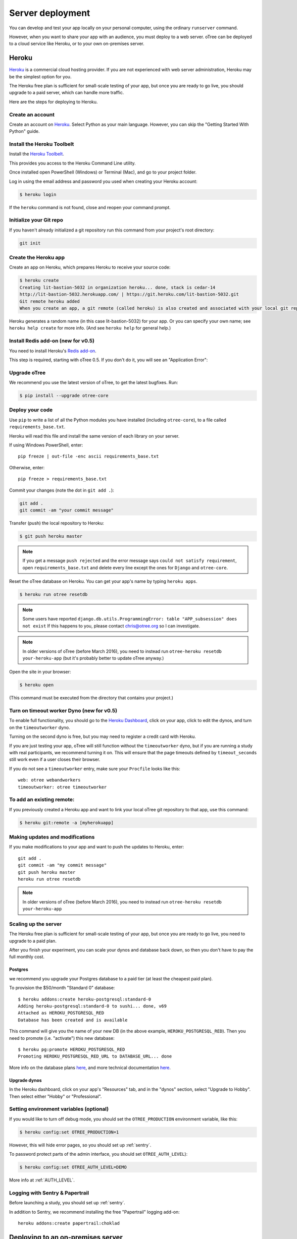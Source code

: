 Server deployment
=================

You can develop and test your app locally on your personal computer,
using the ordinary ``runserver`` command.

However, when you want to share your app with an audience,
you must deploy to a web server. oTree can be deployed to a cloud service like
Heroku, or to your own on-premises server.

Heroku
------

`Heroku <https://www.heroku.com/>`__ is a commercial cloud hosting provider.
If you are not experienced with web server administration, Heroku may be
the simplest option for you.

The Heroku free plan is sufficient for small-scale testing of your app,
but once you are ready to go live, you should upgrade to a paid server,
which can handle more traffic.

Here are the steps for deploying to Heroku.

Create an account
~~~~~~~~~~~~~~~~~

Create an account on `Heroku <https://www.heroku.com/>`__.
Select Python as your main language. However,
you can
skip the "Getting Started With Python" guide.

Install the Heroku Toolbelt
~~~~~~~~~~~~~~~~~~~~~~~~~~~

Install the `Heroku Toolbelt <https://toolbelt.heroku.com/>`__.

This provides you access to the Heroku Command Line utility.

Once installed open PowerShell (Windows) or Terminal (Mac),
and go to your project folder.

Log in using the email address and password you used when
creating your Heroku account:

.. code-block:: bash

    $ heroku login

If the ``heroku`` command is not found,
close and reopen your command prompt.

Initialize your Git repo
~~~~~~~~~~~~~~~~~~~~~~~~

If you haven't already initialized a git repository
run this command from your project's root directory:

.. code-block:: bash

    git init

Create the Heroku app
~~~~~~~~~~~~~~~~~~~~~

Create an app on Heroku, which prepares Heroku to receive your source
code:

.. code-block:: bash

    $ heroku create
    Creating lit-bastion-5032 in organization heroku... done, stack is cedar-14
    http://lit-bastion-5032.herokuapp.com/ | https://git.heroku.com/lit-bastion-5032.git
    Git remote heroku added
    When you create an app, a git remote (called heroku) is also created and associated with your local git repository.

Heroku generates a random name (in this case lit-bastion-5032) for your
app. Or you can specify your own name; see ``heroku help create`` for more info.
(And see ``heroku help`` for general help.)

Install Redis add-on (new for v0.5)
~~~~~~~~~~~~~~~~~~~~~~~~~~~~~~~~~~~

You need to install Heroku's `Redis add-on <https://elements.heroku.com/addons/heroku-redis>`__.

This step is required, starting with oTree 0.5.
If you don't do it, you will see an "Application Error":

.. image:: _static/heroku-application-error.png
    :align: center
    :scale: 100 %


Upgrade oTree
~~~~~~~~~~~~~

We recommend you use the latest version of oTree, to get the latest bugfixes.
Run:

.. code-block:: bash

    $ pip install --upgrade otree-core

Deploy your code
~~~~~~~~~~~~~~~~

Use ``pip`` to write a list of all the Python modules you have installed
(including ``otree-core``),
to a file called ``requirements_base.txt``.

Heroku will read this file and install the same version of each library on your server.

If using Windows PowerShell, enter::

    pip freeze | out-file -enc ascii requirements_base.txt

Otherwise, enter::

    pip freeze > requirements_base.txt


Commit your changes (note the dot in ``git add .``):

.. code-block:: bash

    git add .
    git commit -am "your commit message"

Transfer (push) the local repository to Heroku:

.. code-block:: bash

    $ git push heroku master

.. note::

    If you get a message ``push rejected``
    and the error message says ``could not satisfy requirement``,
    open ``requirements_base.txt`` and delete every line except
    the ones for ``Django`` and ``otree-core``.

Reset the oTree database on Heroku.
You can get your app's name by typing ``heroku apps``.

.. code-block:: bash

    $ heroku run otree resetdb

.. note::

    Some users have reported ``django.db.utils.ProgrammingError: table "APP_subsession" does not exist``
    If this happens to you, please contact chris@otree.org so I can investigate.


.. note::

    In older versions of oTree (before March 2016), you need to instead run
    ``otree-heroku resetdb your-heroku-app``
    (but it's probably better to update oTree anyway.)

Open the site in your browser:

.. code-block:: bash

    $ heroku open

(This command must be executed from the directory that contains your project.)


Turn on timeout worker Dyno (new for v0.5)
~~~~~~~~~~~~~~~~~~~~~~~~~~~~~~~~~~~~~~~~~~

To enable full functionality, you should go to the `Heroku Dashboard <https://dashboard.heroku.com/apps>`__,
click on your app, click to edit the dynos, and turn on the ``timeoutworker``
dyno.

Turning on the second dyno is free, but you may need to register a credit card with Heroku.

If you are just testing your app, oTree will still function without the ``timeoutworker`` dyno,
but if you are running a study with real participants, we recommend turning it on.
This will ensure that the page timeouts defined by ``timeout_seconds``
still work even if a user closes their browser.

If you do not see a ``timeoutworker`` entry, make sure your ``Procfile``
looks like this::

    web: otree webandworkers
    timeoutworker: otree timeoutworker


To add an existing remote:
~~~~~~~~~~~~~~~~~~~~~~~~~~

If you previously created a Heroku app and want to link your local oTree git repository
to that app, use this command:

.. code-block:: bash

    $ heroku git:remote -a [myherokuapp]

Making updates and modifications
~~~~~~~~~~~~~~~~~~~~~~~~~~~~~~~~

If you make modifications to your app and want to push the updates
to Heroku, enter::

    git add .
    git commit -am "my commit message"
    git push heroku master
    heroku run otree resetdb

.. note::

    In older versions of oTree (before March 2016), you need to instead run
    ``otree-heroku resetdb your-heroku-app``


Scaling up the server
~~~~~~~~~~~~~~~~~~~~~

The Heroku free plan is sufficient for small-scale testing of your app, but once you are ready to go live,
you need to upgrade to a paid plan.

After you finish your experiment,
you can scale your dynos and database back down,
so then you don't have to pay the full monthly cost.

Postgres
++++++++

we recommend you upgrade your Postgres database to a paid tier
(at least the cheapest paid plan).

To provision the $50/month "Standard 0" database::

    $ heroku addons:create heroku-postgresql:standard-0
    Adding heroku-postgresql:standard-0 to sushi... done, v69
    Attached as HEROKU_POSTGRESQL_RED
    Database has been created and is available

This command will give you the name of your new DB (in the above example, ``HEROKU_POSTGRESQL_RED``).
Then you need to promote (i.e. "activate") this new database::

    $ heroku pg:promote HEROKU_POSTGRESQL_RED
    Promoting HEROKU_POSTGRESQL_RED_URL to DATABASE_URL... done

More info on the database plans `here <https://elements.heroku.com/addons/heroku-postgresql>`__,
and more technical documentation `here <https://devcenter.heroku.com/articles/heroku-postgresql>`__.

Upgrade dynos
+++++++++++++

In the Heroku dashboard, click on your app's "Resources" tab,
and in the "dynos" section, select "Upgrade to Hobby".
Then select either "Hobby" or "Professional".

Setting environment variables (optional)
~~~~~~~~~~~~~~~~~~~~~~~~~~~~~~~~~~~~~~~~

If you would like to turn off debug mode, you should set the ``OTREE_PRODUCTION``
environment variable, like this:

.. code-block:: bash

    $ heroku config:set OTREE_PRODUCTION=1

However, this will hide error pages, so you should set up :ref:`sentry`.

To password protect parts of the admin interface,
you should set ``OTREE_AUTH_LEVEL``):

.. code-block:: bash

    $ heroku config:set OTREE_AUTH_LEVEL=DEMO

More info at :ref:`AUTH_LEVEL`.

Logging with Sentry & Papertrail
~~~~~~~~~~~~~~~~~~~~~~~~~~~~~~~~

Before launching a study, you should set up :ref:`sentry`.

In addition to Sentry, we recommend installing the free "Papertrail" logging add-on::

    heroku addons:create papertrail:choklad

Deploying to an on-premises server
----------------------------------

.. note::

    If you are just testing your app locally, you can use the ``resetdb`` and
    ``runserver`` commands, which are simpler than the below steps.

Although Heroku deployment may be the easiest option,
you may prefer to run oTree on your own server. Reasons may include:

-  You do not want your server to be accessed from the internet
-  You will be launching your experiment in a setting where internet
   access is unavailable
-  You want full control over how your server is configured

oTree runs on top of Django, so oTree setup is the same as Django setup.
Django runs on a wide variety of servers, except getting it to run on
a Windows server like IIS may require extra work; you can find info about
Django + IIS online. Below, instructions are given for using Unix and Gunicorn.

Database
~~~~~~~~

oTree's default database is SQLite, which is fine for local development,
but insufficient for production.
We recommend PostgreSQL, although you can also use MySQL, MariaDB, or any other database
supported by Django.

To use Postgres, first install Postgres, create a user (called ``postgres`` below),
and start your Postgres server. The instructions for doing the above depend on your OS.

Once that is done, you can create your database::

    $ psql -c 'create database django_db;' -U postgres

Now you should tell oTree to use Postgres instead of SQLite.
The default database configuration in ``settings.py`` is::

    DATABASES = {
        'default': dj_database_url.config(
            default='sqlite:///' + os.path.join(BASE_DIR, 'db.sqlite3')
        )
    }

However, instead of modifying the above line directly,
it's better to set the ``DATABASE_URL`` environment variable on your server::

    DATABASE_URL=postgres://postgres@localhost/django_db

(To learn what an "environment variable" is, see `here <http://superuser.com/a/284351>`__.)

Once ``DATABASE_URL`` is defined, oTree will use it instead of the default SQLite.
(This is done via `dj_database_url <https://pypi.python.org/pypi/dj-database-url>`__.)
Setting the database through an environment variable
allows you to continue to use SQLite locally (which is easier and more convenient).

Then, instead of installing ``requirements_base.txt``, install ``requirements.txt``.
This will install ``psycopg2``, which is necessary for using Postgres.

You may get an error when you try installing ``psycopg2``, as described
`here <http://initd.org/psycopg/docs/faq.html#problems-compiling-and-deploying-psycopg2>`__.

The fix is to install the ``libpq-dev`` and ``python-dev`` packages.
On Ubuntu/Debian, do:

.. code-block:: bash

    sudo apt-get install libpq-dev python-dev

Deploy your code
~~~~~~~~~~~~~~~~

If you are using a remote webserver, you need to push your code there,
typically using Git.

Open your shell, and make sure you have committed any changes as follows:

.. code-block:: bash

    pip freeze > requirements_base.txt
    git add .
    git commit -am '[commit message]'

(If you get the message
``fatal: Not a git repository (or any of the parent directories): .git``
then you first need to initialize the git repo.)

Then do:

.. code-block:: bash

    $ git push [remote name] master

Where [remote name] is the name of your server's git remote.


Running the server
~~~~~~~~~~~~~~~~~~

If you are just testing your app locally, you can use the usual ``runserver``
command.

However, when you want to use oTree in production, you need to run the
production server, which can handle more traffic. You should use a process
control system like Supervisord, and have it launch otree with the command
``otree runprodserver``.

This will run the ``collectstatic`` command, and then
launch the server as specified in the ``Procfile`` in your project's root
directory. The default ``Procfile`` launches the Gunicorn server.
If you want to use another server like Nginx, you need to modify the
``Procfile``. (If you instead want to use Apache, consult the Django docs.)

.. warning::

    Gunicorn doesn't work on Windows, so if you are trying to run oTree on a
    Windows server or use ``runprodserver`` locally on your Windows PC, you
    will need to specify a different server in your ``Procfile``.


.. _sentry:

Sentry
------

We recommend you use our free Sentry service (sign up `here <https://docs.google.com/forms/d/1aro9cL4smi1jbyFM--CqsJpr2oRHjNCE-UVHZEYHQcE/viewform>`__),
which can log all errors on your server and send you email notifications.
(`General info on Sentry <https://getsentry.com/welcome/>`__.)

A service like Sentry is necessary because once you have set the ``OTREE_PRODUCTION`` `environment variable <http://superuser.com/a/284351>`__.),
you will no longer see Django's yellow error pages; you or your users will just see generic "500 server error" pages.
Sentry can send you the details of each error by email.

Once you have signed up, we will send you a registration link you need to click.
You will also be provided with a special URL called a "Sentry DSN".

In your ``settings.py``, you should set ``SENTRY_DSN`` to your DSN URL,
which makes your server send crash info to our Sentry server.
Once that is done, you will automatically get notified with any exceptions when debug mode is turned off.
You can also view the errors through the `web interface <http://sentry.otree.org/auth/login/sentry/>`__.

If you later want other collaborators on your team to receive emails as well, or if you need to manage multiple projects,
send an email to chris@otree.org.

Database backups
----------------

When running studies, it is your responsibility to back up your database.

In Heroku, you can set backups for your Postgres database. Go to your `Heroku Dashboard <https://dashboard.heroku.com/apps/>`__,
click on the "Heroku Postgres" tab, and then click "PG Backups".
More information is available `here <https://devcenter.heroku.com/articles/heroku-postgres-backups>`__.

Modifying an existing database
------------------------------

If your database already contains data and you want to update the structure
without running ``resetdb`` (which will delete existing data), you can use Django's migrations feature.
Below is a quick summary; for full info see the Django docs `here <https://docs.djangoproject.com/en/1.9/topics/migrations/#workflow>`__.

The first step is to run ``python manage.py makemigrations my_app_name`` (substituting your app's name),
for each app you are working on. This will create a ``migrations`` directory in your app,
which you should add to your git repo, commit, and push to your server.

Instead of using ``otree resetdb`` on the server, run ``python manage.py migrate`` (or ``otree migrate``).
If using Heroku, you would do ``heroku run otree migrate``.
This will update your database tables.

If you get an error ``NameError: name 'Currency' is not defined``,
you need to find the offending file in your app's ``migrations`` folder,
and add ``from otree.common import Currency`` at the top of the file.

If you make further modifications to your apps, you can run
``python manage.py makemigrations``. You don't need to specify the app names in this command;
migrations will be updated for every app that has a ``migrations`` directory.
Then commit, push, and run ``python manage.py migrate`` again as described above.

More info `here <https://docs.djangoproject.com/en/1.9/topics/migrations/#workflow>`__
